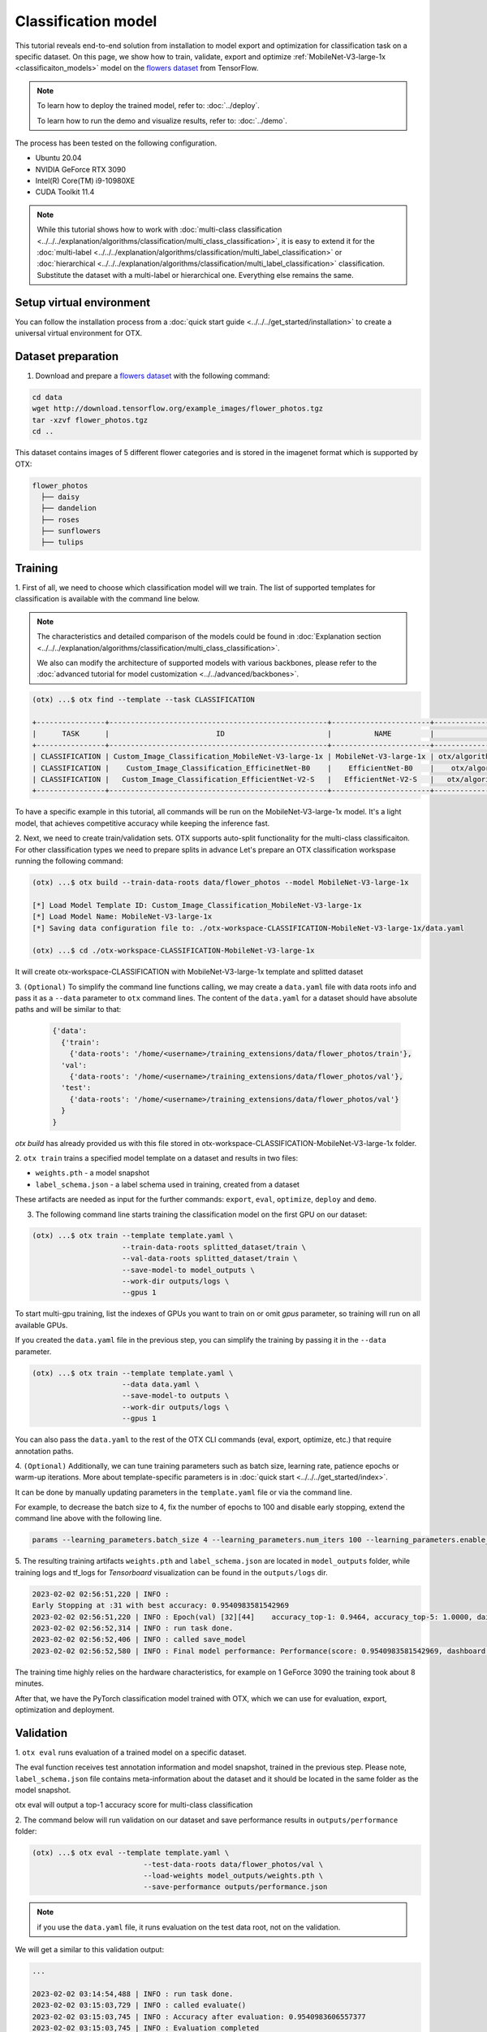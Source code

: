 Classification  model
================================

This tutorial reveals end-to-end solution from installation to model export and optimization for classification task on a specific dataset.
On this page, we show how to train, validate, export and optimize :ref:`MobileNet-V3-large-1x <classificaiton_models>` model on the `flowers dataset <https://www.tensorflow.org/hub/tutorials/image_feature_vector#the_flowers_dataset>`_ from TensorFlow.

.. note::

  To learn how to deploy the trained model, refer to: :doc:`../deploy`.

  To learn how to run the demo and visualize results, refer to: :doc:`../demo`.

The process has been tested on the following configuration.

- Ubuntu 20.04
- NVIDIA GeForce RTX 3090
- Intel(R) Core(TM) i9-10980XE
- CUDA Toolkit 11.4

.. note::

  While this tutorial shows how to work with :doc:`multi-class classification <../../../explanation/algorithms/classification/multi_class_classification>`, it is easy to extend it for the :doc:`multi-label <../../../explanation/algorithms/classification/multi_label_classification>` or :doc:`hierarchical <../../../explanation/algorithms/classification/multi_label_classification>` classification.
  Substitute the dataset with a multi-label or hierarchical one. Everything else remains the same.


*************************
Setup virtual environment
*************************

You can follow the installation process from a :doc:`quick start guide <../../../get_started/installation>` to create a universal virtual environment for OTX.

***************************
Dataset preparation
***************************

1.  Download and prepare a `flowers dataset <https://www.tensorflow.org/hub/tutorials/image_feature_vector#the_flowers_dataset>`_ with the following command:

.. code-block::

  cd data
  wget http://download.tensorflow.org/example_images/flower_photos.tgz
  tar -xzvf flower_photos.tgz
  cd ..


.. image:: ../../../../utils/images/flowers.jpg
  :width: 600


This dataset contains images of 5 different flower categories and is stored in the imagenet format which is supported by OTX:

.. code-block::

  flower_photos
    ├── daisy
    ├── dandelion
    ├── roses
    ├── sunflowers
    ├── tulips


*********
Training
*********

1. First of all, we need to choose which classification model will we train.
The list of supported templates for classification is available with the command line below.

.. note::

  The characteristics and detailed comparison of the models could be found in :doc:`Explanation section <../../../explanation/algorithms/classification/multi_class_classification>`.

  We also can modify the architecture of supported models with various backbones, please refer to the :doc:`advanced tutorial for model customization <../../advanced/backbones>`.

.. code-block::

  (otx) ...$ otx find --template --task CLASSIFICATION

  +----------------+---------------------------------------------------+-----------------------+-----------------------------------------------------------------------------------+
  |      TASK      |                         ID                        |          NAME         |                                        PATH                                       |
  +----------------+---------------------------------------------------+-----------------------+-----------------------------------------------------------------------------------+
  | CLASSIFICATION | Custom_Image_Classification_MobileNet-V3-large-1x | MobileNet-V3-large-1x | otx/algorithms/classification/configs/mobilenet_v3_large_1_cls_incr/template.yaml |
  | CLASSIFICATION |    Custom_Image_Classification_EfficinetNet-B0    |    EfficientNet-B0    |    otx/algorithms/classification/configs/efficientnet_b0_cls_incr/template.yaml   |
  | CLASSIFICATION |   Custom_Image_Classification_EfficientNet-V2-S   |   EfficientNet-V2-S   |   otx/algorithms/classification/configs/efficientnet_v2_s_cls_incr/template.yaml  |
  +----------------+---------------------------------------------------+-----------------------+-----------------------------------------------------------------------------------+

To have a specific example in this tutorial, all commands will be run on the MobileNet-V3-large-1x model. It's a light model, that achieves competitive accuracy while keeping the inference fast.

2.  Next, we need to create train/validation sets. OTX supports auto-split functionality for the multi-class classificaiton. For other classification types we need to prepare splits in advance
Let's prepare an OTX classification workspase running the following command:

.. code-block::

  (otx) ...$ otx build --train-data-roots data/flower_photos --model MobileNet-V3-large-1x

  [*] Load Model Template ID: Custom_Image_Classification_MobileNet-V3-large-1x
  [*] Load Model Name: MobileNet-V3-large-1x
  [*] Saving data configuration file to: ./otx-workspace-CLASSIFICATION-MobileNet-V3-large-1x/data.yaml

  (otx) ...$ cd ./otx-workspace-CLASSIFICATION-MobileNet-V3-large-1x

It will create otx-workspace-CLASSIFICATION with MobileNet-V3-large-1x template and splitted dataset

3.  ``(Optional)`` To simplify the command line functions calling, we may create a ``data.yaml`` file with data roots info and pass it as a ``--data`` parameter to ``otx`` command lines.
The content of the ``data.yaml`` for a dataset should have absolute paths and will be similar to that:

  .. code-block::

    {'data':
      {'train':
        {'data-roots': '/home/<username>/training_extensions/data/flower_photos/train'},
      'val':
        {'data-roots': '/home/<username>/training_extensions/data/flower_photos/val'},
      'test':
        {'data-roots': '/home/<username>/training_extensions/data/flower_photos/val'}
      }
    }

`otx build` has already provided us with this file stored in otx-workspace-CLASSIFICATION-MobileNet-V3-large-1x folder.

2. ``otx train`` trains a specified model template
on a dataset and results in two files:

- ``weights.pth`` - a model snapshot
- ``label_schema.json`` - a label schema used in training, created from a dataset

These artifacts are needed as input for the further commands: ``export``, ``eval``,  ``optimize``,  ``deploy`` and ``demo``.


3. The following command line starts training the classification model on the first GPU on our dataset:

.. code-block::

  (otx) ...$ otx train --template template.yaml \
                       --train-data-roots splitted_dataset/train \
                       --val-data-roots splitted_dataset/train \
                       --save-model-to model_outputs \
                       --work-dir outputs/logs \
                       --gpus 1

To start multi-gpu training, list the indexes of GPUs you want to train on or omit `gpus` parameter, so training will run on all available GPUs.

If you created the ``data.yaml`` file in the previous step, you can simplify the training by passing it in the ``--data`` parameter.

.. code-block::

  (otx) ...$ otx train --template template.yaml \
                       --data data.yaml \
                       --save-model-to outputs \
                       --work-dir outputs/logs \
                       --gpus 1

You can also pass the ``data.yaml`` to the rest of the OTX CLI commands (eval, export, optimize, etc.) that require annotation paths.

4. ``(Optional)`` Additionally, we can tune training parameters such as batch size, learning rate, patience epochs or warm-up iterations.
More about template-specific parameters is in :doc:`quick start <../../../get_started/index>`.

It can be done by manually updating parameters in the ``template.yaml`` file or via the command line.

For example, to decrease the batch size to 4, fix the number of epochs to 100 and disable early stopping, extend the command line above with the following line.

.. code-block::

  params --learning_parameters.batch_size 4 --learning_parameters.num_iters 100 --learning_parameters.enable_early_stopping false


5. The resulting training artifacts ``weights.pth`` and ``label_schema.json`` are located in ``model_outputs`` folder,
while training logs and tf_logs for `Tensorboard` visualization can be found in the ``outputs/logs`` dir.

.. code-block::

  2023-02-02 02:56:51,220 | INFO :
  Early Stopping at :31 with best accuracy: 0.9540983581542969
  2023-02-02 02:56:51,220 | INFO : Epoch(val) [32][44]    accuracy_top-1: 0.9464, accuracy_top-5: 1.0000, daisy accuracy: 0.9684, dandelion accuracy: 0.9732, roses accuracy: 0.8562, sunflowers accuracy: 0.9540, tulips accuracy: 0.9648, mean accuracy: 0.9433, accuracy: 0.9464, current_iters: 1408
  2023-02-02 02:56:52,314 | INFO : run task done.
  2023-02-02 02:56:52,406 | INFO : called save_model
  2023-02-02 02:56:52,580 | INFO : Final model performance: Performance(score: 0.9540983581542969, dashboard: (18 metric groups))

The training time highly relies on the hardware characteristics, for example on 1 GeForce 3090 the training took about 8 minutes.

After that, we have the PyTorch classification model trained with OTX, which we can use for evaluation, export, optimization and deployment.

***********
Validation
***********

1. ``otx eval`` runs evaluation of a trained
model on a specific dataset.

The eval function receives test annotation information and model snapshot, trained in the previous step.
Please note, ``label_schema.json`` file contains meta-information about the dataset and it should be located in the same folder as the model snapshot.

otx eval will output a top-1 accuracy score for multi-class classification

2. The command below will run validation on our dataset
and save performance results in ``outputs/performance`` folder:

.. code-block::

  (otx) ...$ otx eval --template template.yaml \
                            --test-data-roots data/flower_photos/val \
                            --load-weights model_outputs/weights.pth \
                            --save-performance outputs/performance.json

.. note::

  if you use the ``data.yaml`` file, it runs evaluation on the test data root, not on the validation.

We will get a similar to this validation output:

.. code-block::

  ...

  2023-02-02 03:14:54,488 | INFO : run task done.
  2023-02-02 03:15:03,729 | INFO : called evaluate()
  2023-02-02 03:15:03,745 | INFO : Accuracy after evaluation: 0.9540983606557377
  2023-02-02 03:15:03,745 | INFO : Evaluation completed
  Performance(score: 0.9540983606557377, dashboard: (3 metric groups))

3. The output of ``./outputs/performance.json`` consists
of a dict with the target metric name and its value.

.. code-block::

  ...
  {"Accuracy": 0.9540983606557377}

*********
Export
*********

1. ``otx export`` exports a trained Pytorch `.pth` model to the OpenVINO™ Intermediate Representation (IR) format.
It allows running the model on the Intel hardware much more efficient, especially on the CPU. Also, the resulting IR model is required to run POT optimization in the section below. IR model consists of 2 files: ``openvino.xml`` for weights and ``openvino.bin`` for architecture.

2. We can run the below command line to export the trained model ``model_outputs/weights.pth`` from the previous section
and save the exported model to the ``outputs/openvino`` folder.

.. code-block::

  (otx) ...$ otx export --template template.yaml \
                        --load-weights model_outputs/weights.pth \
                        --save-model-to outputs/openvino

  ...

  2023-02-02 03:23:03,057 | INFO : run task done.
  2023-02-02 03:23:03,064 | INFO : Exporting completed


3. We can check the accuracy of the IR model and the consistency between the exported model and the PyTorch model,
using ``otx eval`` and passing the IR model path to the ``--load-weights`` parameter.

.. code-block::

  (otx) ...$ otx eval --template template.yaml \
                      --test-data-roots data/flower_photos/val \
                      --load-weights outputs/openvino/openvino.xml \
                      --save-performance outputs/openvino/performance.json

  ...

  Performance(score: 0.9540983606557377, dashboard: (3 metric groups))


*************
Optimization
*************

1. We can further optimize the model with ``otx optimize``.
It uses NNCF or POT depending on the model format.

``NNCF`` optimization is used for trained snapshots in a framework-specific format such as checkpoint (.pth) file from Pytorch. It starts accuracy-aware quantization based on the obtained weights from the training stage. Generally, we will see the same output as during training.

``POT`` optimization is used for models exported in the OpenVINO™ IR format. It decreases the floating-point precision to integer precision of the exported model by performing the post-training optimization.

This tool produces the following files, which could be used to run :doc:`otx demo <../demo>`:

- ``weights.pth``
- ``label_schema.json``
- ``openvino.bin``
- ``openvino.xml``

Please, refer to :doc:`optimization explanation <../../../explanation/additional_features/models_optimization>` section to get the intuition of what we use under the hood for optimization purposes.

2. Command example for optimizing
a PyTorch model (`.pth`) with OpenVINO™ NNCF.

.. code-block::

  (otx) ...$ otx optimize --template template.yaml \
                          --train-data-roots splitted_dataset/train \
                          --val-data-roots splitted_dataset/val \
                          --save-model-to model_outputs/nncf \
                          --load-weights model_outputs/weights.pth \
                          --save-performance outputs/nncf_performance.json

  ...

  2023-02-02 03:41:27,059 | INFO : run task done.
  2023-02-02 03:41:34,925 | INFO : called evaluate()
  2023-02-02 03:41:34,942 | INFO : Accuracy after evaluation: 0.9475409836065574
  2023-02-02 03:41:34,942 | INFO : Evaluation completed
  Performance(score: 0.9475409836065574, dashboard: (3 metric groups))

The optimization time relies on the hardware characteristics, for example on 1 GeForce 3090 and Intel(R) Core(TM) i9-10980XE it took about 10 minutes.

3.  Command example for optimizing
OpenVINO™ model (.xml) with OpenVINO™ POT.

.. code-block::

  (otx) ...$ otx optimize --template template.yaml \
                          --train-data-roots splitted_dataset/train \
                          --val-data-roots splitted_dataset/val \
                          --load-weights outputs/openvino/openvino.xml \
                          --save-model-to outputs/pot

  ...

  Performance(score: 0.9453551912568307, dashboard: (3 metric groups))

Please note, that POT will take some time (generally less than NNCF optimization) without logging to optimize the model.

4. Finally, we can also evaluate the optimized
model by passing it to the ``otx eval`` function.

Now we have fully trained, optimized and exported an efficient model representation ready-to-use classification model.

The following tutorials provide further steps on how to :doc:`deploy <../deploy>` and use your model in the :doc:`demonstration mode <../demo>` and visualize results.
The examples are provided with an object detection model, but it is easy to apply them for classification by substituting the object detection model with classification one.